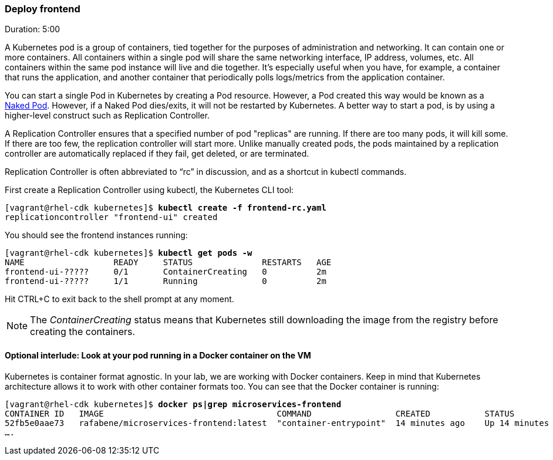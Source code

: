 // JBoss, Home of Professional Open Source
// Copyright 2016, Red Hat, Inc. and/or its affiliates, and individual
// contributors by the @authors tag. See the copyright.txt in the
// distribution for a full listing of individual contributors.
//
// Licensed under the Apache License, Version 2.0 (the "License");
// you may not use this file except in compliance with the License.
// You may obtain a copy of the License at
// http://www.apache.org/licenses/LICENSE-2.0
// Unless required by applicable law or agreed to in writing, software
// distributed under the License is distributed on an "AS IS" BASIS,
// WITHOUT WARRANTIES OR CONDITIONS OF ANY KIND, either express or implied.
// See the License for the specific language governing permissions and
// limitations under the License.

### Deploy frontend
Duration: 5:00

A Kubernetes pod is a group of containers, tied together for the purposes of administration and networking. It can contain one or more containers.  All containers within a single pod will share the same networking interface, IP address, volumes, etc.  All containers within the same pod instance will live and die together.  It’s especially useful when you have, for example, a container that runs the application, and another container that periodically polls logs/metrics from the application container.

You can start a single Pod in Kubernetes by creating a Pod resource. However, a Pod created this way would be known as a link:http://kubernetes.io/docs/user-guide/config-best-practices/[Naked Pod]. However, if a Naked Pod dies/exits, it will not be restarted by Kubernetes. A better way to start a pod, is by using a higher-level construct such as Replication Controller.

A Replication Controller ensures that a specified number of pod "replicas" are running. If there are too many pods, it will kill some. If there are too few, the replication controller will start more. Unlike manually created pods, the pods maintained by a replication controller are automatically replaced if they fail, get deleted, or are terminated.

Replication Controller is often abbreviated to “rc” in discussion, and as a shortcut in kubectl commands.

First create a Replication Controller using kubectl, the Kubernetes CLI tool:

[source, bash, subs="normal,attributes"]
----
[vagrant@rhel-cdk kubernetes]$ *kubectl create -f frontend-rc.yaml*
replicationcontroller "frontend-ui" created
----

You should see the frontend instances running:

[source, bash, subs="normal,attributes"]
----
[vagrant@rhel-cdk kubernetes]$ *kubectl get pods -w*
NAME                  READY     STATUS              RESTARTS   AGE
frontend-ui-?????     0/1       ContainerCreating   0          2m
frontend-ui-?????     1/1       Running             0          2m
----

Hit CTRL+C to exit back to the shell prompt at any moment. 

NOTE: The _ContainerCreating_ status means that Kubernetes still downloading the image from the registry before creating the containers. 

#### Optional interlude: Look at your pod running in a Docker container on the VM

Kubernetes is container format agnostic. In your lab, we are working with Docker containers. Keep in mind that Kubernetes architecture allows it to work with other container formats too. You can see that the Docker container is running:


[source, bash, subs="normal,attributes"]
----
[vagrant@rhel-cdk kubernetes]$ *docker ps|grep microservices-frontend*
CONTAINER ID   IMAGE                                   COMMAND                 CREATED           STATUS            
52fb5e0aae73   rafabene/microservices-frontend:latest  "container-entrypoint"  14 minutes ago    Up 14 minutes     
....
----

